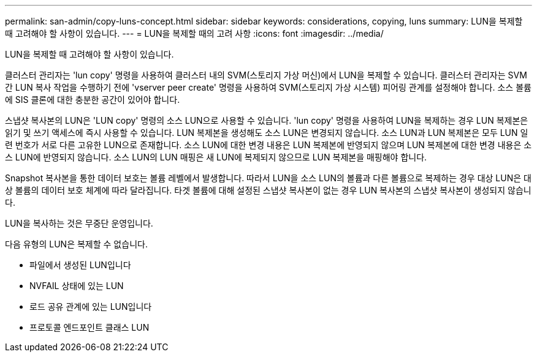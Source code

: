 ---
permalink: san-admin/copy-luns-concept.html 
sidebar: sidebar 
keywords: considerations, copying, luns 
summary: LUN을 복제할 때 고려해야 할 사항이 있습니다. 
---
= LUN을 복제할 때의 고려 사항
:icons: font
:imagesdir: ../media/


[role="lead"]
LUN을 복제할 때 고려해야 할 사항이 있습니다.

클러스터 관리자는 'lun copy' 명령을 사용하여 클러스터 내의 SVM(스토리지 가상 머신)에서 LUN을 복제할 수 있습니다. 클러스터 관리자는 SVM 간 LUN 복사 작업을 수행하기 전에 'vserver peer create' 명령을 사용하여 SVM(스토리지 가상 시스템) 피어링 관계를 설정해야 합니다. 소스 볼륨에 SIS 클론에 대한 충분한 공간이 있어야 합니다.

스냅샷 복사본의 LUN은 'LUN copy' 명령의 소스 LUN으로 사용할 수 있습니다. 'lun copy' 명령을 사용하여 LUN을 복제하는 경우 LUN 복제본은 읽기 및 쓰기 액세스에 즉시 사용할 수 있습니다. LUN 복제본을 생성해도 소스 LUN은 변경되지 않습니다. 소스 LUN과 LUN 복제본은 모두 LUN 일련 번호가 서로 다른 고유한 LUN으로 존재합니다. 소스 LUN에 대한 변경 내용은 LUN 복제본에 반영되지 않으며 LUN 복제본에 대한 변경 내용은 소스 LUN에 반영되지 않습니다. 소스 LUN의 LUN 매핑은 새 LUN에 복제되지 않으므로 LUN 복제본을 매핑해야 합니다.

Snapshot 복사본을 통한 데이터 보호는 볼륨 레벨에서 발생합니다. 따라서 LUN을 소스 LUN의 볼륨과 다른 볼륨으로 복제하는 경우 대상 LUN은 대상 볼륨의 데이터 보호 체계에 따라 달라집니다. 타겟 볼륨에 대해 설정된 스냅샷 복사본이 없는 경우 LUN 복사본의 스냅샷 복사본이 생성되지 않습니다.

LUN을 복사하는 것은 무중단 운영입니다.

다음 유형의 LUN은 복제할 수 없습니다.

* 파일에서 생성된 LUN입니다
* NVFAIL 상태에 있는 LUN
* 로드 공유 관계에 있는 LUN입니다
* 프로토콜 엔드포인트 클래스 LUN

